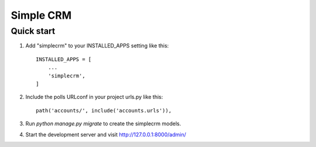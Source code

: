 =====
Simple CRM
=====



Quick start
-----------

1. Add "simplecrm" to your INSTALLED_APPS setting like this::

    INSTALLED_APPS = [
        ...
        'simplecrm',
    ]

2. Include the polls URLconf in your project urls.py like this::

    path('accounts/', include('accounts.urls')),

3. Run `python manage.py migrate` to create the simplecrm models.

4. Start the development server and visit http://127.0.0.1:8000/admin/
   

